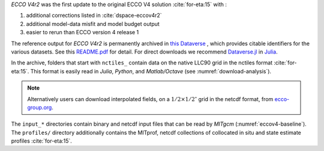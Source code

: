 
`ECCO V4r2` was the first update to the original ECCO V4 solution :cite:`for-eta:15` with : 

#. additional corrections listed in :cite:`dspace-eccov4r2`
#. additional model-data misfit and model budget output
#. easier to rerun than ECCO version 4 release 1

The reference output for `ECCO V4r2` is permanently archived in `this Dataverse <https://dataverse.harvard.edu/dataverse/ECCOv4r2>`__ , 
which provides citable identifiers for the various datasets. 
See this `README.pdf <https://dataverse.harvard.edu/api/access/datafile/2863409>`__ for detail. 
For direct downloads we recommend `Dataverse.jl <https://github.com/gdcc/Dataverse.jl#readme>`__ in `Julia <https://julialang.org>`__.

In the archive, folders that start with ``nctiles_`` contain data on the native LLC90 grid in the nctiles format :cite:`for-eta:15`. 
This format is easily read in `Julia`, `Python`, and `Matlab/Octave` (see :numref:`download-analysis`). 

.. note::

   Alternatively users can download interpolated fields, on a :math:`1/2\times1/2^\circ` grid in the netcdf format, from `ecco-group.org <https://ecco-group.org/products.html>`__.

The ``input_*`` directories contain binary and netcdf input files that can be read by `MITgcm` (:numref:`eccov4-baseline`). 
The ``profiles/`` directory additionally contains the MITprof, netcdf collections of collocated in situ and state estimate profiles :cite:`for-eta:15`.
